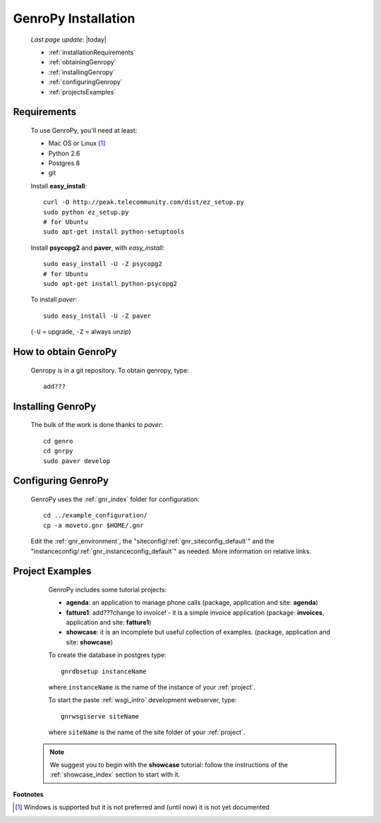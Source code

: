 .. _installation:

====================
GenroPy Installation
====================

    *Last page update*: |today|
    
    * :ref:`installationRequirements`
    * :ref:`obtainingGenropy`
    * :ref:`installingGenropy`
    * :ref:`configuringGenropy`
    * :ref:`projectsExamples`

.. _installationRequirements:

Requirements
============

    To use GenroPy, you'll need at least:
    
    * Mac OS or Linux [#]_
    * Python 2.6
    * Postgres 8
    * git
    
    Install **easy_install**::
    
        curl -O http://peak.telecommunity.com/dist/ez_setup.py
        sudo python ez_setup.py
        # for Ubuntu
        sudo apt-get install python-setuptools
        
    Install **psycopg2** and **paver**, with *easy_install*::
    
        sudo easy_install -U -Z psycopg2
        # for Ubuntu
        sudo apt-get install python-psycopg2
    
    To install *paver*::
    
        sudo easy_install -U -Z paver
    
    (``-U`` = upgrade, ``-Z`` = always unzip)

.. _obtainingGenropy:

How to obtain GenroPy
=====================

    Genropy is in a git repository. To obtain genropy, type::
    
        add???
        
    .. _installingGenropy:

Installing GenroPy
==================

    The bulk of the work is done thanks to *paver*::
    
        cd genro
        cd gnrpy
        sudo paver develop
        
.. _configuringGenropy:

Configuring GenroPy
===================

    GenroPy uses the :ref:`gnr_index` folder for configuration::
    
        cd ../example_configuration/
        cp -a moveto.gnr $HOME/.gnr
    
    Edit the :ref:`gnr_environment`, the "siteconfig\/:ref:`gnr_siteconfig_default`\"
    and the "instanceconfig\/:ref:`gnr_instanceconfig_default`\" as needed.
    More information on relative links.

.. _projectsExamples:

Project Examples
================

    GenroPy includes some tutorial projects:
    
    * **agenda**: an application to manage phone calls
      (package, application and site: **agenda**)
      
    * **fatture1**: add???change to invoice! - it is a simple invoice application
      (package: **invoices**, application and site: **fatture1**)
      
    * **showcase**: it is an incomplete but useful collection of examples.
      (package, application and site: **showcase**)
      
    To create the database in postgres type::
    
        gnrdbsetup instanceName
        
    where ``instanceName`` is the name of the instance of your :ref:`project`.
    
    To start the paste :ref:`wsgi_intro` development webserver, type::
    
        gnrwsgiserve siteName
        
    where ``siteName`` is the name of the site folder of your :ref:`project`.
    
   .. note:: We suggest you to begin with the **showcase** tutorial: follow the instructions
             of the :ref:`showcase_index` section to start with it.
             
**Footnotes**

.. [#] Windows is supported but it is not preferred and (until now) it is not yet documented
